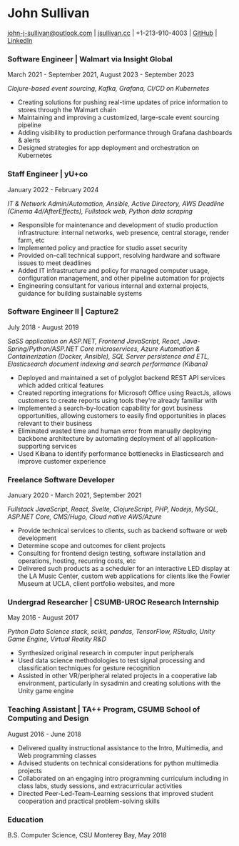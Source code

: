 #+DATE: <1996-05-01>
* John Sullivan
[[mailto:john-j-sullivan@outlook.com][john-j-sullivan@outlook.com]] | [[http://jsullivan.cc/portfolio][jsullivan.cc]] | +1-213-910-4003 | [[https://github.com/jjsullivan5196][GitHub]] | [[https://linkedin.com/in/jjsullivan5196][LinkedIn]]

*** Software Engineer | Walmart via Insight Global
March 2021 - September 2021, August 2023 - September 2023

/Clojure-based event sourcing, Kafka, Grafana, CI/CD on Kubernetes/

 - Creating solutions for pushing real-time updates of price
   information to stores through the Walmart chain
 - Maintaining and improving a customized, large-scale event sourcing
   pipeline
 - Adding visibility to production performance through Grafana
   dashboards & alerts
 - Designed strategies for app deployment and orchestration on
   Kubernetes

*** Staff Engineer | yU+co
January 2022 - February 2024

/IT & Network Admin/Automation, Ansible, Active Directory, AWS Deadline (Cinema 4d/AfterEffects), Fullstack web, Python data scraping/

 - Responsible for maintenance and development of studio production
   infrastructure: internal networks, web presence, central storage,
   render farm, etc
 - Implemented policy and practice for studio asset security
 - Provided on-call technical support, resolving hardware and software
   issues to meet deadlines
 - Added IT infrastructure and policy for managed computer usage,
   configuration management, and other pipeline automation for projects
 - Engineering consultant for various internal and external projects,
   guidance for building sustainable systems

*** Software Engineer II | Capture2
July 2018 - August 2019

/SaSS application on ASP.NET, Frontend JavaScript, React, Java-Spring/Python/ASP.NET Core microservices, Azure Automation & Containerization (Docker, Ansible), SQL Server persistence and ETL, Elasticsearch document indexing and search performance (Kibana)/

 - Deployed and maintained a set of polyglot backend REST API services
   which added critical features
 - Created reporting integrations for Microsoft Office using ReactJs,
   allows customers to create reports using tools they're already
   familiar with
 - Implemented a search-by-location capability for govt business
   opportunities, allowing customers to easily find opportunities in
   places relevant to their business
 - Eliminated wasted time and human error from manually deploying backbone
   architecture by automating deployment of all application-supporting services
 - Used Kibana to identify performance bottlenecks in Elasticsearch
   and improve customer experience

#+latex: \clearpage
 
*** Freelance Software Developer
January 2020 - March 2021, September 2021

/Fullstack JavaScript, React, Svelte, ClojureScript, PHP, Nodejs, MySQL, ASP.NET Core, CMS/Hugo, Cloud native AWS/Azure/

 - Provide technical services to clients, such as backend software or
   web development
 - Determine scope and outcomes for client projects
 - Consulting for frontend design testing, software installation and
   operations, hosting, recurring costs, etc
 - Delivered such products as a scheduler for an interactive LED
   display at the LA Music Center, custom web applications for clients
   like the Fowler Museum at UCLA, client portfolio websites, and more

*** Undergrad Researcher | CSUMB-UROC Research Internship
May 2016 - August 2017

/Python Data Science stack, scikit, pandas, TensorFlow, RStudio, Unity Game Engine, Virtual Reality R&D/

 - Synthesized original research in computer input peripherals
 - Used data science methodologies to test signal processing and
   classification techniques for gesture recognition
 - Assisted in other VR/peripheral related projects in a cooperative
   lab environment, particularly in sysadmin and creating solutions
   with the Unity game engine
 
*** Teaching Assistant | TA++ Program, CSUMB School of Computing and Design
August 2016 - June 2018
 - Delivered quality instructional assistance to the Intro, Multimedia, and Web
   programming classes
 - Advised students on technical considerations for python multimedia projects
 - Collaborated on an engaging intro programming curriculum including in class
   labs, study sessions, and extracurricular activities
 - Directed Peer-Led-Team-Learning sessions that improved student
   cooperation and practical problem-solving skills

*** Education
B.S. Computer Science, CSU Monterey Bay, May 2018
